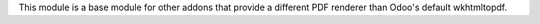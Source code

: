 This module is a base module for other addons that provide a different PDF renderer than Odoo's default wkhtmltopdf.
